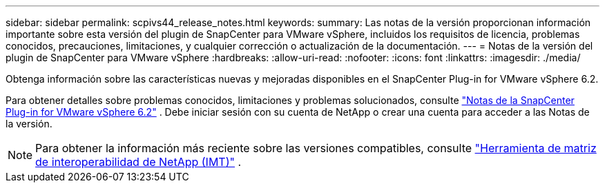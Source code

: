 ---
sidebar: sidebar 
permalink: scpivs44_release_notes.html 
keywords:  
summary: Las notas de la versión proporcionan información importante sobre esta versión del plugin de SnapCenter para VMware vSphere, incluidos los requisitos de licencia, problemas conocidos, precauciones, limitaciones, y cualquier corrección o actualización de la documentación. 
---
= Notas de la versión del plugin de SnapCenter para VMware vSphere
:hardbreaks:
:allow-uri-read: 
:nofooter: 
:icons: font
:linkattrs: 
:imagesdir: ./media/


[role="lead"]
Obtenga información sobre las características nuevas y mejoradas disponibles en el SnapCenter Plug-in for VMware vSphere 6.2.

Para obtener detalles sobre problemas conocidos, limitaciones y problemas solucionados, consulte https://library.netapp.com/ecm/ecm_download_file/ECMLP3359464["Notas de la SnapCenter Plug-in for VMware vSphere 6.2"^] .  Debe iniciar sesión con su cuenta de NetApp o crear una cuenta para acceder a las Notas de la versión.

[NOTE]
====
Para obtener la información más reciente sobre las versiones compatibles, consulte https://imt.netapp.com/imt/imt.jsp?components=180121;&solution=1517&isHWU&src=IMT["Herramienta de matriz de interoperabilidad de NetApp (IMT)"^] .

====